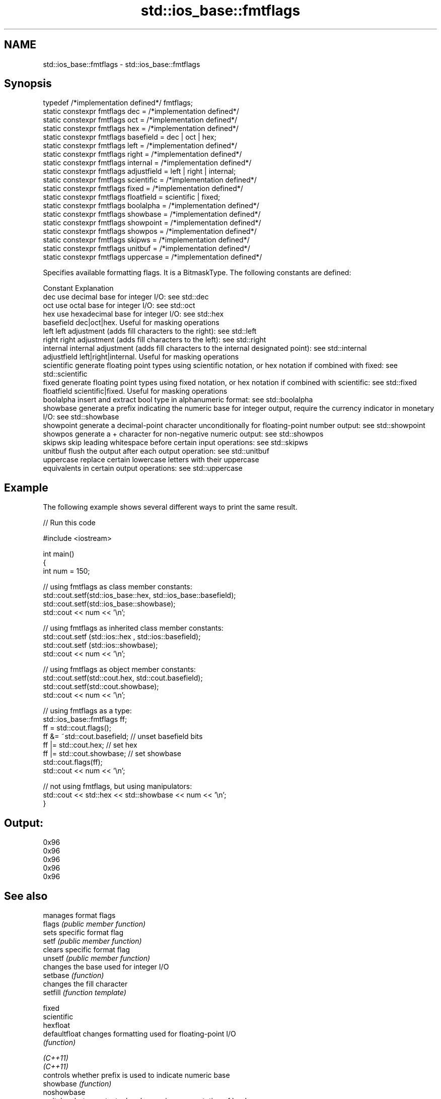 .TH std::ios_base::fmtflags 3 "2020.03.24" "http://cppreference.com" "C++ Standard Libary"
.SH NAME
std::ios_base::fmtflags \- std::ios_base::fmtflags

.SH Synopsis

  typedef /*implementation defined*/ fmtflags;
  static constexpr fmtflags dec = /*implementation defined*/
  static constexpr fmtflags oct = /*implementation defined*/
  static constexpr fmtflags hex = /*implementation defined*/
  static constexpr fmtflags basefield = dec | oct | hex;
  static constexpr fmtflags left = /*implementation defined*/
  static constexpr fmtflags right = /*implementation defined*/
  static constexpr fmtflags internal = /*implementation defined*/
  static constexpr fmtflags adjustfield = left | right | internal;
  static constexpr fmtflags scientific = /*implementation defined*/
  static constexpr fmtflags fixed = /*implementation defined*/
  static constexpr fmtflags floatfield = scientific | fixed;
  static constexpr fmtflags boolalpha = /*implementation defined*/
  static constexpr fmtflags showbase = /*implementation defined*/
  static constexpr fmtflags showpoint = /*implementation defined*/
  static constexpr fmtflags showpos = /*implementation defined*/
  static constexpr fmtflags skipws = /*implementation defined*/
  static constexpr fmtflags unitbuf = /*implementation defined*/
  static constexpr fmtflags uppercase = /*implementation defined*/

  Specifies available formatting flags. It is a BitmaskType. The following constants are defined:

  Constant    Explanation
  dec         use decimal base for integer I/O: see std::dec
  oct         use octal base for integer I/O: see std::oct
  hex         use hexadecimal base for integer I/O: see std::hex
  basefield   dec|oct|hex. Useful for masking operations
  left        left adjustment (adds fill characters to the right): see std::left
  right       right adjustment (adds fill characters to the left): see std::right
  internal    internal adjustment (adds fill characters to the internal designated point): see std::internal
  adjustfield left|right|internal. Useful for masking operations
  scientific  generate floating point types using scientific notation, or hex notation if combined with fixed: see std::scientific
  fixed       generate floating point types using fixed notation, or hex notation if combined with scientific: see std::fixed
  floatfield  scientific|fixed. Useful for masking operations
  boolalpha   insert and extract bool type in alphanumeric format: see std::boolalpha
  showbase    generate a prefix indicating the numeric base for integer output, require the currency indicator in monetary I/O: see std::showbase
  showpoint   generate a decimal-point character unconditionally for floating-point number output: see std::showpoint
  showpos     generate a + character for non-negative numeric output: see std::showpos
  skipws      skip leading whitespace before certain input operations: see std::skipws
  unitbuf     flush the output after each output operation: see std::unitbuf
  uppercase   replace certain lowercase letters with their uppercase
              equivalents in certain output operations: see std::uppercase


.SH Example

  The following example shows several different ways to print the same result.
  
// Run this code

    #include <iostream>

    int main()
    {
        int num = 150;

        // using fmtflags as class member constants:
        std::cout.setf(std::ios_base::hex, std::ios_base::basefield);
        std::cout.setf(std::ios_base::showbase);
        std::cout << num << '\\n';

        // using fmtflags as inherited class member constants:
        std::cout.setf (std::ios::hex , std::ios::basefield);
        std::cout.setf (std::ios::showbase);
        std::cout << num << '\\n';

        // using fmtflags as object member constants:
        std::cout.setf(std::cout.hex, std::cout.basefield);
        std::cout.setf(std::cout.showbase);
        std::cout << num << '\\n';

        // using fmtflags as a type:
        std::ios_base::fmtflags ff;
        ff = std::cout.flags();
        ff &= ~std::cout.basefield;   // unset basefield bits
        ff |= std::cout.hex;          // set hex
        ff |= std::cout.showbase;     // set showbase
        std::cout.flags(ff);
        std::cout << num << '\\n';

        // not using fmtflags, but using manipulators:
        std::cout << std::hex << std::showbase << num << '\\n';
    }

.SH Output:

    0x96
    0x96
    0x96
    0x96
    0x96


.SH See also


               manages format flags
  flags        \fI(public member function)\fP
               sets specific format flag
  setf         \fI(public member function)\fP
               clears specific format flag
  unsetf       \fI(public member function)\fP
               changes the base used for integer I/O
  setbase      \fI(function)\fP
               changes the fill character
  setfill      \fI(function template)\fP

  fixed
  scientific
  hexfloat
  defaultfloat changes formatting used for floating-point I/O
               \fI(function)\fP


  \fI(C++11)\fP
  \fI(C++11)\fP
               controls whether prefix is used to indicate numeric base
  showbase     \fI(function)\fP
  noshowbase
               switches between textual and numeric representation of booleans
  boolalpha    \fI(function)\fP
  noboolalpha
               controls whether the + sign used with non-negative numbers
  showpos      \fI(function)\fP
  noshowpos
               controls whether decimal point is always included in floating-point representation
  showpoint    \fI(function)\fP
  noshowpoint
               controls whether output is flushed after each operation
  unitbuf      \fI(function)\fP
  nounitbuf
               controls whether leading whitespace is skipped on input
  skipws       \fI(function)\fP
  noskipws
               controls whether uppercase characters are used with some output formats
  uppercase    \fI(function)\fP
  nouppercase




